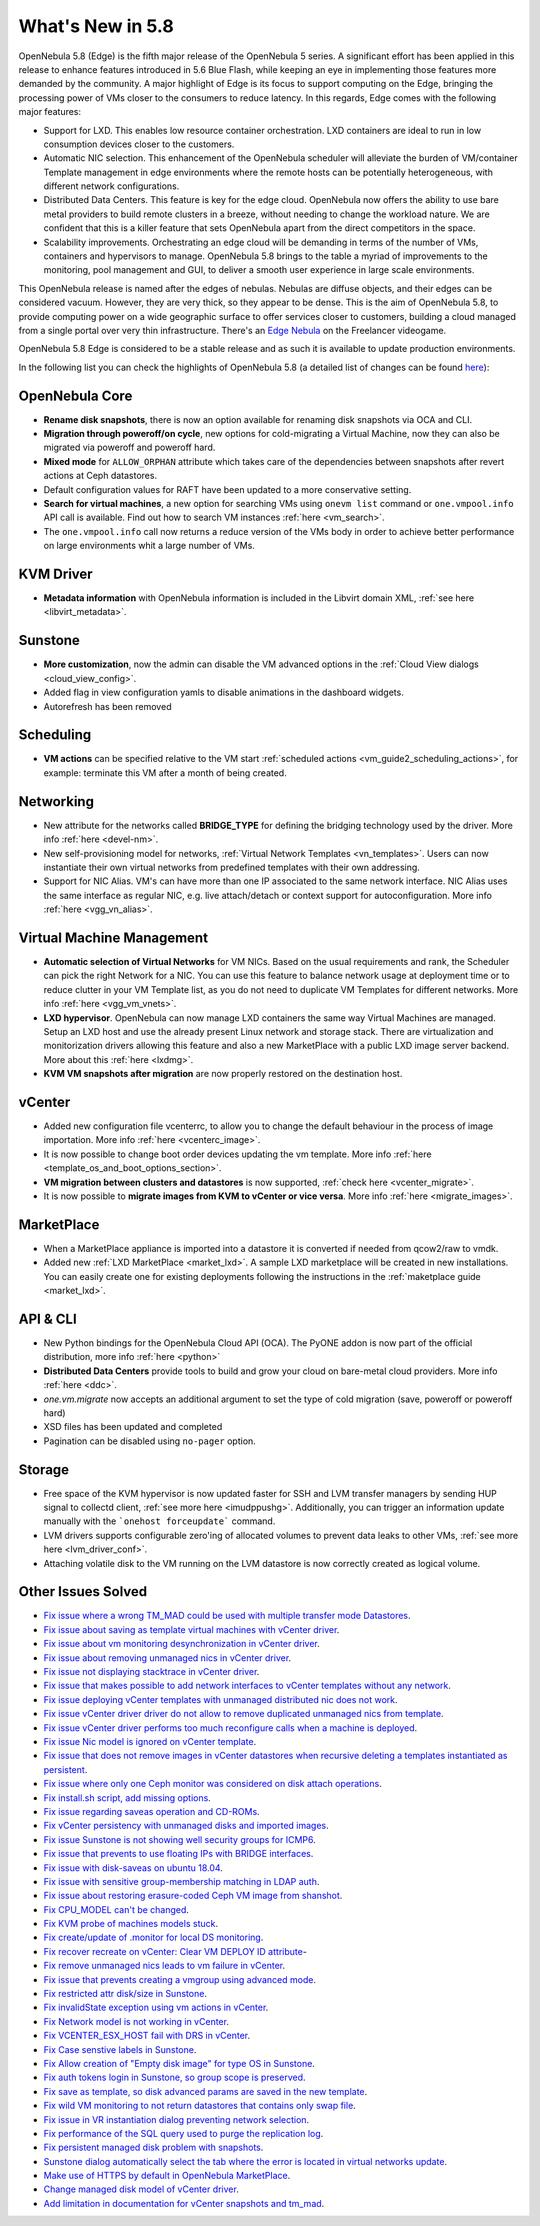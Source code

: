 .. _whats_new:

================================================================================
What's New in 5.8
================================================================================

OpenNebula 5.8 (Edge) is the fifth major release of the OpenNebula 5 series. A significant effort has been applied in this release to enhance features introduced in 5.6 Blue Flash, while keeping an eye in implementing those features more demanded by the community. A major highlight of Edge is its focus to support computing on the Edge, bringing the processing power of VMs closer to the consumers to reduce latency. In this regards, Edge comes with the following major features:

- Support for LXD. This enables low resource container orchestration.  LXD containers are ideal to run in low consumption devices closer to the customers.
- Automatic NIC selection. This enhancement of the OpenNebula scheduler will alleviate the burden of VM/container Template management in edge environments where the remote hosts can be potentially heterogeneous, with different network configurations.
- Distributed Data Centers. This feature is key for the edge cloud. OpenNebula now offers the ability to use bare metal providers to build remote clusters in a breeze, without needing to change the workload nature. We are confident that this is a killer feature that sets OpenNebula apart from the direct competitors in the space.
- Scalability improvements. Orchestrating an edge cloud will be demanding in terms of the number of VMs, containers and hypervisors to manage. OpenNebula 5.8 brings to the table a myriad of improvements to the monitoring, pool management and GUI, to deliver a smooth user experience in large scale environments.

.. image:: /images/lxd_screenshot.png
    :width: 90%
    :align: center

This OpenNebula release is named after the edges of nebulas. Nebulas are diffuse objects, and their edges can be considered vacuum. However, they are very thick, so they appear to be dense. This is the aim of OpenNebula 5.8, to provide computing power on a wide geographic surface to offer services closer to customers, building a cloud managed from a single portal over very thin infrastructure. There's an `Edge Nebula <http://freelancer.wikia.com/wiki/Edge_Nebula>`__ on the Freelancer videogame.

OpenNebula 5.8 Edge is considered to be a stable release and as such it is available to update production environments.

In the following list you can check the highlights of OpenNebula 5.8 (a detailed list of changes can be found `here <https://github.com/OpenNebula/one/milestone/9?closed=1>`__):

OpenNebula Core
--------------------------------------------------------------------------------
- **Rename disk snapshots**, there is now an option available for renaming disk snapshots via OCA and CLI.
- **Migration through poweroff/on cycle**, new options for cold-migrating a Virtual Machine, now they can also be migrated via poweroff and poweroff hard.
- **Mixed mode** for ``ALLOW_ORPHAN`` attribute which takes care of the dependencies between snapshots after revert actions at Ceph datastores.
- Default configuration values for RAFT have been updated to a more conservative setting.
- **Search for virtual machines**, a new option for searching VMs using ``onevm list`` command or ``one.vmpool.info`` API call is available. Find out how to search VM instances :ref:`here <vm_search>`.
- The ``one.vmpool.info`` call now returns a reduce version of the VMs body in order to achieve better performance on large environments whit a large number of VMs.

KVM Driver
----------------------------------------------------------------------------------
- **Metadata information** with OpenNebula information is included in the Libvirt domain XML, :ref:`see here <libvirt_metadata>`.



Sunstone
--------------------------------------------------------------------------------
- **More customization**, now the admin can disable the VM advanced options in the :ref:`Cloud View dialogs <cloud_view_config>`.
- Added flag in view configuration yamls to disable animations in the dashboard widgets.
- Autorefresh has been removed

Scheduling
------------------------------------------------------------------------------
- **VM actions** can be specified relative to the VM start :ref:`scheduled actions <vm_guide2_scheduling_actions>`, for example: terminate this VM after a month of being created.

Networking
--------------------------------------------------------------------------------
- New attribute for the networks called **BRIDGE_TYPE** for defining the bridging technology used by the driver. More info :ref:`here <devel-nm>`.
- New self-provisioning model for networks, :ref:`Virtual Network Templates <vn_templates>`. Users can now instantiate their own virtual networks from predefined templates with their own addressing.
- Support for NIC Alias. VM's can have more than one IP associated to the same network interface. NIC Alias uses the same interface as regular NIC, e.g. live attach/detach or context support for autoconfiguration. More info :ref:`here <vgg_vn_alias>`.

Virtual Machine Management
--------------------------------------------------------------------------------
- **Automatic selection of Virtual Networks** for VM NICs. Based on the usual requirements and rank, the Scheduler can pick the right Network for a NIC. You can use this feature to balance network usage at deployment time or to reduce clutter in your VM Template list, as you do not need to duplicate VM Templates for different networks. More info :ref:`here <vgg_vm_vnets>`.
- **LXD hypervisor**. OpenNebula can now manage LXD containers the same way Virtual Machines are managed. Setup an LXD host and use the already present Linux network and storage stack. There are virtualization and monitorization drivers allowing this feature and also a new MarketPlace with a public LXD image server backend. More about this :ref:`here <lxdmg>`.
- **KVM VM snapshots after migration** are now properly restored on the destination host.

vCenter
--------------------------------------------------------------------------------
- Added new configuration file vcenterrc, to allow you to change the default behaviour in the process of image importation. More info :ref:`here <vcenterc_image>`.
- It is now possible to change boot order devices updating the vm template. More info :ref:`here <template_os_and_boot_options_section>`.
- **VM migration between clusters and datastores** is now supported, :ref:`check here <vcenter_migrate>`.
- It is now possible to **migrate images from KVM to vCenter or vice versa**. More info :ref:`here <migrate_images>`.

MarketPlace
--------------------------------------------------------------------------------
- When a MarketPlace appliance is imported into a datastore it is converted if needed from qcow2/raw to vmdk.
- Added new :ref:`LXD MarketPlace <market_lxd>`. A sample LXD marketplace will be created in new installations. You can easily create one for existing deployments following the instructions in the :ref:`maketplace guide <market_lxd>`.

API & CLI
--------------------------------------------------------------------------------
- New Python bindings for the OpenNebula Cloud API (OCA). The PyONE addon is now part of the official distribution, more info :ref:`here <python>`
- **Distributed Data Centers** provide tools to build and grow your cloud on bare-metal cloud providers. More info :ref:`here <ddc>`.
- `one.vm.migrate` now accepts an additional argument to set the type of cold migration (save, poweroff or poweroff hard)
- XSD files has been updated and completed
- Pagination can be disabled using ``no-pager`` option.

Storage
--------------------------------------------------------------------------------
- Free space of the KVM hypervisor is now updated faster for SSH and LVM transfer managers by sending HUP signal to collectd client, :ref:`see more here <imudppushg>`. Additionally, you can trigger an information update manually with the ```onehost forceupdate``` command.
- LVM drivers supports configurable zero'ing of allocated volumes to prevent data leaks to other VMs, :ref:`see more here <lvm_driver_conf>`.
- Attaching volatile disk to the VM running on the LVM datastore is now correctly created as logical volume.

Other Issues Solved
--------------------------------------------------------------------------------
- `Fix issue where a wrong TM_MAD could be used with multiple transfer mode Datastores <https://github.com/OpenNebula/one/issues/2544>`__.
- `Fix issue about saving as template virtual machines with vCenter driver <https://github.com/OpenNebula/one/issues/1299>`__.
- `Fix issue about vm monitoring desynchronization in vCenter driver <https://github.com/OpenNebula/one/issues/2552>`__.
- `Fix issue about removing unmanaged nics in vCenter driver <https://github.com/OpenNebula/one/issues/2558>`__.
- `Fix issue not displaying stacktrace in vCenter driver <https://github.com/OpenNebula/one/issues/1826>`__.
- `Fix issue that makes possible to add network interfaces to vCenter templates without any network <https://github.com/OpenNebula/one/issues/2828>`__.
- `Fix issue deploying vCenter templates with unmanaged distributed nic does not work <https://github.com/OpenNebula/one/issues/2835>`__.
- `Fix issue vCenter driver driver do not allow to remove duplicated unmanaged nics from template <https://github.com/OpenNebula/one/issues/2833>`__.
- `Fix issue vCenter driver performs too much reconfigure calls when a machine is deployed <https://github.com/OpenNebula/one/issues/2649>`__.
- `Fix issue Nic model is ignored on vCenter template <https://github.com/OpenNebula/one/issues/2293>`__.
- `Fix issue that does not remove images in vCenter datastores when recursive deleting a templates instantiated as persistent <https://github.com/OpenNebula/one/issues/1350>`__.
- `Fix issue where only one Ceph monitor was considered on disk attach operations <https://github.com/OpenNebula/one/issues/1955>`__.
- `Fix install.sh script, add missing options <https://github.com/OpenNebula/one/issues/2001>`__.
- `Fix issue regarding saveas operation and CD-ROMs <https://github.com/OpenNebula/one/issues/2610>`__.
- `Fix vCenter persistency with unmanaged disks and imported images <https://github.com/OpenNebula/one/issues/2624>`__.
- `Fix issue Sunstone is not showing well security groups for ICMP6 <https://github.com/OpenNebula/one/issues/2580>`__.
- `Fix issue that prevents to use floating IPs with BRIDGE interfaces <https://github.com/OpenNebula/one/issues/2607>`__.
- `Fix issue with disk-saveas on ubuntu 18.04 <https://github.com/OpenNebula/one/issues/2646>`__.
- `Fix issue with sensitive group-membership matching in LDAP auth <https://github.com/OpenNebula/one/issues/2677>`__.
- `Fix issue about restoring erasure-coded Ceph VM image from shanshot <https://github.com/OpenNebula/one/issues/2476>`__.
- `Fix CPU_MODEL can't be changed <https://github.com/OpenNebula/one/issues/2820>`__.
- `Fix KVM probe of machines models stuck <https://github.com/OpenNebula/one/issues/2842>`__.
- `Fix create/update of .monitor for local DS monitoring <https://github.com/OpenNebula/one/issues/2767>`__.
- `Fix recover recreate on vCenter: Clear VM DEPLOY ID attribute <https://github.com/OpenNebula/one/issues/2641>`__-
- `Fix remove unmanaged nics leads to vm failure in vCenter <https://github.com/OpenNebula/one/issues/2558>`__.
- `Fix issue that prevents creating a vmgroup using advanced mode <https://github.com/OpenNebula/one/issues/2522>`__.
- `Fix restricted attr disk/size in Sunstone <https://github.com/OpenNebula/one/issues/2533>`__.
- `Fix invalidState exception using vm actions in vCenter <https://github.com/OpenNebula/one/issues/2552>`__.
- `Fix Network model is not working in vCenter <https://github.com/OpenNebula/one/issues/2474>`__.
- `Fix VCENTER_ESX_HOST fail with DRS in vCenter <https://github.com/OpenNebula/one/issues/2477>`__.
- `Fix Case senstive labels in Sunstone <https://github.com/OpenNebula/one/issues/1333>`__.
- `Fix Allow creation of "Empty disk image" for type OS  in Sunstone <https://github.com/OpenNebula/one/issues/1089>`__.
- `Fix auth tokens login in Sunstone, so group scope is preserved <https://github.com/OpenNebula/one/issues/2575>`__.
- `Fix save as template, so disk advanced params are saved in the new template <https://github.com/OpenNebula/one/issues/1312>`__.
- `Fix wild VM monitoring to not return datastores that contains only swap file <https://github.com/OpenNebula/one/issues/1699>`__.
- `Fix issue in VR instantiation dialog preventing network selection <https://github.com/OpenNebula/one/issues/2905>`__.
- `Fix performance of the SQL query used to purge the replication log <https://github.com/OpenNebula/one/issues/2966>`__.
- `Fix persistent managed disk problem with snapshots <https://github.com/OpenNebula/one/issues/2951>`__.
- `Sunstone dialog automatically select the tab where the error is located in virtual networks update <https://github.com/OpenNebula/one/issues/2711>`__.
- `Make use of HTTPS by default in OpenNebula MarketPlace <https://github.com/OpenNebula/one/issues/2668>`__.
- `Change managed disk model of vCenter driver <https://github.com/OpenNebula/one/issues/2944>`__.
- `Add limitation in documentation for vCenter snapshots and tm_mad <https://github.com/OpenNebula/one/issues/2672>`__.
